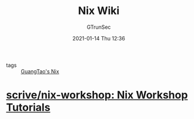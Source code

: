 #+TITLE: Nix Wiki
#+AUTHOR: GTrunSec
#+EMAIL: gtrunsec@hardenedlinux.org
#+DATE: 2021-01-14 Thu 12:36


#+OPTIONS:   H:3 num:t toc:t \n:nil @:t ::t |:t ^:nil -:t f:t *:t <:t

- tags :: [[file:guangtao_nix.org][GuangTao's Nix]]

* [[https://github.com/scrive/nix-workshop][scrive/nix-workshop: Nix Workshop Tutorials]]
